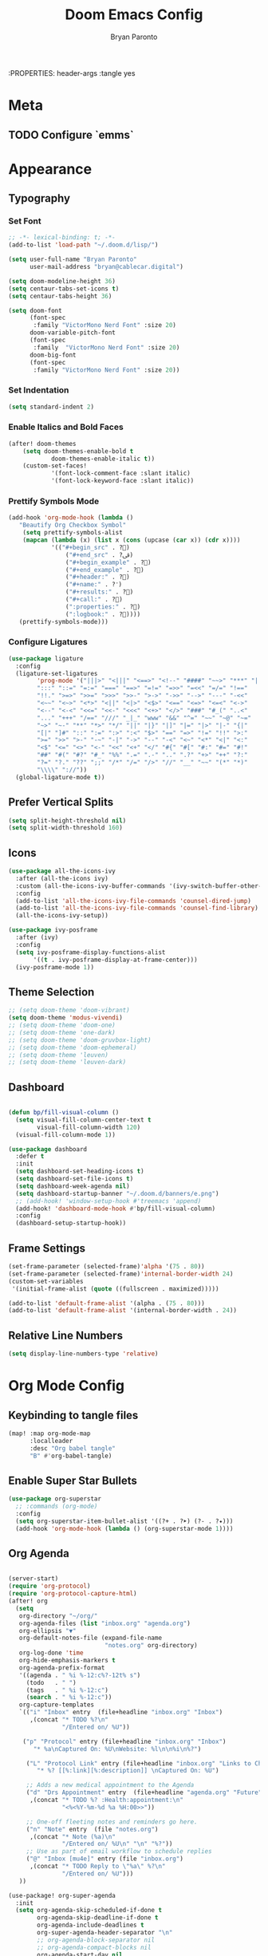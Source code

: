 #+TITLE: Doom Emacs Config
#+AUTHOR: Bryan Paronto
#+EMAIL: bryan@cablecar.digital
#+STARTUP: content
:PROPERTIES: header-args :tangle yes

* Meta
** TODO Configure `emms`
* Appearance
** Typography
*** Set Font
#+begin_src emacs-lisp
;; -*- lexical-binding: t; -*-
(add-to-list 'load-path "~/.doom.d/lisp/")

(setq user-full-name "Bryan Paronto"
      user-mail-address "bryan@cablecar.digital")

(setq doom-modeline-height 36)
(setq centaur-tabs-set-icons t)
(setq centaur-tabs-height 36)

(setq doom-font
      (font-spec
       :family "VictorMono Nerd Font" :size 20)
      doom-variable-pitch-font
      (font-spec
       :family  "VictorMono Nerd Font" :size 20)
      doom-big-font
      (font-spec
       :family "VictorMono Nerd Font" :size 20))

#+end_src


*** Set Indentation
#+begin_src emacs-lisp
(setq standard-indent 2)
#+end_src

*** Enable Italics and Bold Faces
#+begin_src emacs-lisp 
(after! doom-themes
    (setq doom-themes-enable-bold t
            doom-themes-enable-italic t))
    (custom-set-faces!
            '(font-lock-comment-face :slant italic)
            '(font-lock-keyword-face :slant italic))
#+end_src

*** Prettify Symbols Mode
#+begin_src emacs-lisp 
(add-hook 'org-mode-hook (lambda ()
   "Beautify Org Checkbox Symbol"
    (setq prettify-symbols-alist
    (mapcan (lambda (x) (list x (cons (upcase (car x)) (cdr x))))
            '(("#+begin_src" . ?)
                ("#+end_src" . ?ﰵ)
                ("#+begin_example" . ?)
                ("#+end_example" . ?)
                ("#+header:" . ?)
                ("#+name:" . ?﮸)
                ("#+results:" . ?)
                ("#+call:" . ?)
                (":properties:" . ?)
                (":logbook:" . ?))))
   (prettify-symbols-mode)))
#+end_src

*** Configure Ligatures
#+begin_src emacs-lisp
(use-package ligature
  :config
  (ligature-set-ligatures
        'prog-mode '("|||>" "<|||" "<==>" "<!--" "####" "~~>" "***" "||=" "||>"
        ":::" "::=" "=:=" "===" "==>" "=!=" "=>>" "=<<" "=/=" "!=="
        "!!." ">=>" ">>=" ">>>" ">>-" ">->" "->>" "-->" "---" "-<<"
        "<~~" "<~>" "<*>" "<||" "<|>" "<$>" "<==" "<=>" "<=<" "<->"
        "<--" "<-<" "<<=" "<<-" "<<<" "<+>" "</>" "###" "#_(" "..<"
        "..." "+++" "/==" "///" "_|_" "www" "&&" "^=" "~~" "~@" "~="
        "~>" "~-" "**" "*>" "*/" "||" "|}" "|]" "|=" "|>" "|-" "{|"
        "[|" "]#" "::" ":=" ":>" ":<" "$>" "==" "=>" "!=" "!!" ">:"
        ">=" ">>" ">-" "-~" "-|" "->" "--" "-<" "<~" "<*" "<|" "<:"
        "<$" "<=" "<>" "<-" "<<" "<+" "</" "#{" "#[" "#:" "#=" "#!"
        "##" "#(" "#?" "#_" "%%" ".=" ".-" ".." ".?" "+>" "++" "?:"
        "?=" "?." "??" ";;" "/*" "/=" "/>" "//" "__" "~~" "(*" "*)"
        "\\\\" "://"))
  (global-ligature-mode t))
#+end_src

** Prefer Vertical Splits
#+begin_src emacs-lisp
(setq split-height-threshold nil)
(setq split-width-threshold 160)
#+end_src

#+RESULTS:
: 160

** Icons
#+begin_src emacs-lisp
(use-package all-the-icons-ivy
  :after (all-the-icons ivy)
  :custom (all-the-icons-ivy-buffer-commands '(ivy-switch-buffer-other-window))
  :config
  (add-to-list 'all-the-icons-ivy-file-commands 'counsel-dired-jump)
  (add-to-list 'all-the-icons-ivy-file-commands 'counsel-find-library)
  (all-the-icons-ivy-setup))

(use-package ivy-posframe
  :after (ivy)
  :config
  (setq ivy-posframe-display-functions-alist
       '((t . ivy-posframe-display-at-frame-center)))
  (ivy-posframe-mode 1))
#+end_src

** Theme Selection
#+begin_src emacs-lisp
;; (setq doom-theme 'doom-vibrant)
(setq doom-theme 'modus-vivendi)
;; (setq doom-theme 'doom-one)
;; (setq doom-theme 'one-dark)
;; (setq doom-theme 'doom-gruvbox-light)
;; (setq doom-theme 'doom-ephemeral)
;; (setq doom-theme 'leuven)
;; (setq doom-theme 'leuven-dark)
#+end_src

#+RESULTS:
: doom-ephemeral

** Dashboard
#+begin_src emacs-lisp

(defun bp/fill-visual-column ()
  (setq visual-fill-column-center-text t
        visual-fill-column-width 120)
  (visual-fill-column-mode 1))

(use-package dashboard
  :defer t
  :init
  (setq dashboard-set-heading-icons t)
  (setq dashboard-set-file-icons t)
  (setq dashboard-week-agenda nil)
  (setq dashboard-startup-banner "~/.doom.d/banners/e.png")
  ;; (add-hook! 'window-setup-hook #'treemacs 'append)
  (add-hook! 'dashboard-mode-hook #'bp/fill-visual-column)
  :config
  (dashboard-setup-startup-hook))

#+end_src

** Frame Settings
#+begin_src emacs-lisp
(set-frame-parameter (selected-frame)'alpha '(75 . 80))
(set-frame-parameter (selected-frame)'internal-border-width 24)
(custom-set-variables
 '(initial-frame-alist (quote ((fullscreen . maximized)))))

(add-to-list 'default-frame-alist '(alpha . (75 . 80)))
(add-to-list 'default-frame-alist '(internal-border-width . 24))
#+end_src

** Relative Line Numbers
#+begin_src emacs-lisp
(setq display-line-numbers-type 'relative)
#+end_src

* Org Mode Config
** Keybinding to tangle files
#+begin_src emacs-lisp
(map! :map org-mode-map
      :localleader
      :desc "Org babel tangle"
      "B" #'org-babel-tangle)
#+end_src

** Enable Super Star Bullets
#+begin_src emacs-lisp
(use-package org-superstar
  ;; :commands (org-mode)
  :config
  (setq org-superstar-item-bullet-alist '((?+ . ?➤) (?- . ?✦)))
  (add-hook 'org-mode-hook (lambda () (org-superstar-mode 1))))
#+end_src

** Org Agenda
#+begin_src emacs-lisp

(server-start)
(require 'org-protocol)
(require 'org-protocol-capture-html)
(after! org
  (setq
   org-directory "~/org/"
   org-agenda-files (list "inbox.org" "agenda.org")
   org-ellipsis "▼"
   org-default-notes-file (expand-file-name
                           "notes.org" org-directory)
   org-log-done 'time
   org-hide-emphasis-markers t
   org-agenda-prefix-format
   '((agenda . " %i %-12:c%?-12t% s")
     (todo   . " ")
     (tags   . " %i %-12:c")
     (search . " %i %-12:c"))
   org-capture-templates
   `(("i" "Inbox" entry  (file+headline "inbox.org" "Inbox")
      ,(concat "* TODO %?\n"
               "/Entered on/ %U"))

    ("p" "Protocol" entry (file+headline "inbox.org" "Inbox")
       "* %a\nCaptured On: %U\nWebsite: %l\n\n%i\n%?")

	 ("L" "Protocol Link" entry (file+headline "inbox.org" "Links to Checkout")
        "* %? [[%:link][%:description]] \nCaptured On: %U")

     ;; Adds a new medical appointment to the Agenda
     ("d" "Drs Appointment" entry  (file+headline "agenda.org" "Future")
      ,(concat "* TODO %? :Health:appointment:\n"
               "<%<%Y-%m-%d %a %H:00>>"))

     ;; One-off fleeting notes and reminders go here.
     ("n" "Note" entry  (file "notes.org")
      ,(concat "* Note (%a)\n"
               "/Entered on/ %U\n" "\n" "%?"))
     ;; Use as part of email workflow to schedule replies
     ("@" "Inbox [mu4e]" entry (file "inbox.org")
      ,(concat "* TODO Reply to \"%a\" %?\n"
               "/Entered on/ %U")))
   ))

(use-package! org-super-agenda
  :init
  (setq org-agenda-skip-scheduled-if-done t
        org-agenda-skip-deadline-if-done t
        org-agenda-include-deadlines t
        org-super-agenda-header-separator "\n"
        ;; org-agenda-block-separator nil
        ;; org-agenda-compact-blocks nil
        org-agenda-start-day nil
        org-agenda-span 10
        org-super-agenda-hide-empty-groups nil
        org-agenda-start-on-weekday nil)
  (setq org-tag-alist '(("URGENT" . ?u)
                        ("Health" . ?h)
                        ("Self" . ?s)
                        ("Love" . ?l)
                        ("Home" . ?h)
                        ("Family" . ?f)
                        ("Community" . ?c)
                        ("project" . ?P)
                        ("task" . ?T)
                        ("chore" . ?C)
                        ("bill" . ?B)
                        ("appointment" . ?A)
                        ))
  (setq org-todo-keywords
        '((sequence "TODO(t)" "IN-PROGRESS(i)" "BLOCKED(b)" "|" "DONE(d)")
          (type "[ ](c)" "PROJ(p)" "SOMEDAY(s)" "LOOP(r)" "|" "[x](x)")
          (sequence "|" "CANCELLED")))
  :config
  (org-super-agenda-mode t))
#+end_src

#+RESULTS:
: t

** Org Roam
#+begin_src emacs-lisp

(defun bp/org-roam-goto-month ()
  (interactive)
  (org-roam-capture- :goto (when (org-roam-node-from-title-or-alias (format-time-string "%Y-%B")) '(4))
                     :node (org-roam-node-create)
                     :templates '(("m" "month" plain "\n* Goals\n\n%?* Summary\n\n"
                                   :if-new (file+head "temporal/monthly/%<%Y-%B>.org"
                                                      "#+title: %<%Y-%B>\n#+filetags: monthly\n")
                                   :unnarrowed t))))

(defun bp/org-roam-goto-year ()
  (interactive)
  (org-roam-capture- :goto (when (org-roam-node-from-title-or-alias (format-time-string "%Y")) '(4))
                     :node (org-roam-node-create)
                     :templates '(("y" "year" plain "\n* Goals\n\n%?* Summary\n\n"
                                   :if-new (file+head "temporal/yearly/%<%Y>.org"
                                                      "#+title: %<%Y>\n#+filetags: yearly\n")
                                   :unnarrowed t))))
(use-package! org-roam
  :commands (org-roam-insert org-roam-find-file org-roam org-roam-show-graph)
  :init
  (setq
   org-roam-v2-ack t
   bp/daily-note-filename "%<%Y-%m-%d>.org"
   bp/daily-note-header "#+title: %<%Y-%m-%d %a>\n\n[[roam:%<%Y-%B>]]\n\n"
   org-roam-directory "~/org/brain"
   org-roam-dailies-directory "temporal/daily/"
   org-roam-completion-everywhere t
   org-roam-capture-ref-templates
        '(
          ("r" "default" entry
           "\n** Content\n\n #+begin_quote\n ${body}\n #+end_quote \n\n** Summary\n\n %?\n\n"
           :if-new (file+head "sources/%<%Y%m%d%H%M%S>-${slug}.org"
                              "#+title: ${title}\n#+filetags: #sources/?? \n\nTags::\n\nSource::\n\nAuthor::\n\n* ${title}\n\n")
           :unnarrowed t)
          )
   org-roam-capture-templates
   `(

     ("w" "default" entry ""
      :if-new (file+head "umami/%<%Y%m%d%H%M%S>-${slug}.org"
                         "#+title: ${title}\n#+filetags: \n\nTags::  "))

     ("s" "source" entry ""
      :if-new (file+head "sources/${slug}.org" "#+title: ${title}\n#+filetags: #📚 #sources/???a\n\nTags::\n\nAuthor:: \nSource:  "))

     ("m" "map of content" entry
      "* %?"
      :if-new (file+head "maps/${slug}-moc.org"
                         "#+title: ${title}\n#+filetags: #🗺️ #moc \n\n"))
     )
   org-roam-dailies-capture-templates
   `(

     ("t" "task" entry
      "* TODO %?\n  %U\n  %a\n  %i"
      :if-new (file+head+olp ,bp/daily-note-filename
                             ,bp/daily-note-header
                             ("Tasks"))
      :empty-lines 1)

     ("l" "log entry" entry
      "* %<%I:%M %p> - %?\n\n"
      :if-new (file+head+olp ,bp/daily-note-filename
                             ,bp/daily-note-header
                             ("Log")))
     ("j" "journal" entry
      "* %<%I:%M %p> - Journal  :journal:\n\n%?\n\n"
      :if-new (file+head+olp ,bp/daily-note-filename
                             ,bp/daily-note-header
                             ("Log")))

     ("a" "appointment" entry
      "* %<%I:%M %p> - %^{Meeting Title}  :appointment:\n\n%?\n\n"
      :if-new (file+head+olp ,bp/daily-note-filename
                             ,bp/daily-note-header
                             ("Log")))))
  :config
  (require 'org-roam-protocol)
  )

(defhydra bp/org-roam-jump-menu (:hint nil)
  "
^Dailies^        ^Capture^       ^Jump^
^^^^^^^^-------------------------------------------------
_t_: today       _T_: today       _m_: current month
_r_: tomorrow    _R_: tomorrow    _e_: current year
_y_: yesterday   _Y_: yesterday   ^ ^
_d_: date        ^ ^              ^ ^
"
  ("t" org-roam-dailies-goto-today)
  ("r" org-roam-dailies-goto-tomorrow)
  ("y" org-roam-dailies-goto-yesterday)
  ("d" org-roam-dailies-goto-date)
  ("T" org-roam-dailies-capture-today)
  ("R" org-roam-dailies-capture-tomorrow)
  ("Y" org-roam-dailies-capture-yesterday)
  ("m" bp/org-roam-goto-month)
  ("e" bp/org-roam-goto-year)
  ;; ("z" bp/new-zettlekasten-entry)
  ("c" nil "cancel"))

(map! :leader
      :prefix ("n" "notes")
      :desc "Journal Manager"
      "j" #'bp/org-roam-jump-menu/body)
#+end_src

#+RESULTS:
: bp/org-roam-jump-menu/body

** Center Org Buffer Contents
#+begin_src emacs-lisp
(add-hook! org-mode #'bp/fill-visual-column)
#+end_src

** Better Typography
#+begin_src emacs-lisp
(defun bp/org-font-setup ()
  (custom-set-faces
   '(org-level-1 ((t (:inherit outline-1 :height 1.4 ))))
   '(org-level-2 ((t (:inherit outline-2 :height 1.3 ))))
   '(org-level-3 ((t (:inherit outline-3 :height 1.2 ))))
   '(org-level-4 ((t (:inherit outline-4 :height 1.1 ))))
   '(org-level-5 ((t (:inherit outline-5 :height 1.0 ))))
   ))

(add-hook! 'org-mode-hook #'bp/org-font-setup)
#+end_src

** Presentation Mode
#+begin_src emacs-lisp
(defun bp/presentation-mode ()
    (setq-local face-remapping-alist '(
    (header-line (:height 2.5) variable-pitch)
    (org-document-title (:height 1.75) org-document-title)
    (org-code (:height 1.55) org-code)
    (org-verbatim (:height 1.55) org-verbatim)
    (org-block (:height 1.25) org-block)
    (org-block-begin-line (:height 0.7) org-block)))
  (setq header-line-format " ")
  (org-appear-mode -1)
  (org-image-actual-width nil)
  (org-display-inline-images)
  (org-tree-slide-header nil)
  (display-line-numbers-mode nil))

(use-package org-tree-slide
  :custom
  (add-hook! org-tree-slide-mode 'bp/presentation-mode)
  )
#+end_src

* Key Bindings Config

** Toggle File Tree
#+begin_src emacs-lisp
(map! :leader
      :prefix ("t" . "toggle")
      :desc "Toggle file tree"
      "t" #'treemacs)
#+end_src

** Toggle Comments
#+begin_src emacs-lisp
(map! :leader
      :desc "Toggle comment"
      "j" #'comment-line)
#+end_src
** Toggle Buffer Switching Menu
#+begin_src emacs-lisp
(map! :leader
      :prefix ("b" . "buffers")
      :desc "Switch Buffers"
      "w" #'ivy-switch-buffer-other-window)
#+end_src

** Toggle Theme Switcher
#+begin_src emacs-lisp
(map! :leader
      :prefix ("h". "help")
      :desc "Switch Themes"
      "t" #'counsel-load-theme)
#+end_src

* RSS Reader Config
#+begin_src emacs-lisp
(use-package! elfeed-goodies
  :init
  (setq elfeed-goodies/entry-pane-size 0.5)
  (evil-define-key 'normal elfeed-show-mode-map
    (kbd "J") 'elfeed-goodies/split-show-next
    (kbd "K") 'elfeed-goodies/split-show-prev)
  (evil-define-key 'normal elfeed-search-mode-map
    (kbd "J") 'elfeed-goodies/split-show-next
    (kbd "K") 'elfeed-goodies/split-show-prev)
  (setq elfeed-feeds (quote
                      (("https://www.reddit.com/r/linux.rss" reddit linux)
                       ("https://www.reddit.com/r/unixporn.rss" reddit unixporn)
                       ("https://www.reddit.com/r/commandline.rss" reddit commandline)
                       ("https://www.reddit.com/r/neovim.rss" reddit neovim)
                       ("https://www.reddit.com/r/vim.rss" reddit vim)
                       ("https://www.reddit.com/r/distrotube.rss" reddit distrotube)
                       ("https://www.reddit.com/r/emacs.rss" reddit emacs)
                       ("https://www.reddit.com/r/orgmode.rss" reddi torgmode)
                       ("https://www.reddit.com/r/planetemacs.rss" reddit emacs)
                       ("https://www.reddit.com/r/doomemacs.rss" reddit doomemacs)
                       ("https://www.reddit.com/r/archlinux.rss" reddit emacs)
                       )))
  :config
  (add-hook 'elfeed-show-mode-hook 'visual-line-mode)
  (elfeed-goodies/setup))
#+end_src


#+begin_src emacs-lisp
(defun bp/prefer-horizontal-split ()
 (set-variable 'split-height-threshold nil t)
 (set-variable 'split-width-threshold 40 t))
(add-hook! 'markdown-mode-hook #'bp/prefer-horizontal-split)
(map! :leader
     :desc "Clone indirect buffer other window" "b c" #'clone-indirect-buffer-other-window)
#+end_src

* Email Client Config
#+begin_src emacs-lisp

(defvar bp/mu4e-account-alist
 '(
   ("bparonto@gmail.com"
    (user-mail-address  "bparonto@gmail.com")
    (user-full-name     "Bryan Paronto")
    (mu4e-sent-folder   "~/Mail/bparonto@gmail.com/Sent Items")
    (mu4e-drafts-folder "~/Mail/bparonto@gmail.com/Drafts")
    (mu4e-trash-folder  "~/Mail/bparonto@gmail.com/Deleted Items")
    (mu4e-refile-folder "~/Mail/bparonto@gmail.com/Archive"))

  ;; TODO Edit Gsuite admin config to allow
  ("bryan@cablecar.digital"
    (user-mail-address  "bryan@cablecar.digital")
    (user-full-name     "Bryan Paronto")
    (mu4e-sent-folder   "~/Mail/bryan@cablecar.digital/Sent Items")
    (mu4e-drafts-folder "~/Mail/bryan@cablecar.digital/Drafts")
    (mu4e-trash-folder  "~/Mail/bryan@cablecar.digital/Deleted Items")
    (mu4e-refile-folder "~/Mail/bryan@cablecar.digital/Archive"))
   ))

(setq mu4e-user-mail-address-list
      (mapcar (lambda (account) (cadr (assq 'user-mail-address account)))
            bp/mu4e-account-alist))

#+end_src
* Hold My Beer
#+begin_src emacs-lisp
(use-package! websocket
    :after org-roam)

(use-package! org-roam-ui
  :commands (org-roam-ui-mode)
    :after org-roam ;; or :after org
    :config
    (setq org-roam-ui-sync-theme t
          org-roam-ui-follow t
          org-roam-ui-update-on-save t
          org-roam-ui-open-on-start nil))

;; (use-package! svg-tag-mode
  ;; ;; :commands (svg-tag-mrde)
  ;; :config
  ;; (defconst date-re "[0-9]\\{4\\}-[0-9]\\{2\\}-[0-9]\\{2\\}")
  ;; (defconst time-re "[0-9]\\{2\\}:[0-9]\\{2\\}")
  ;; (defconst day-re "[A-Za-z]\\{3\\}")

  ;; (defun svg-progress-percent (value)
  ;;   (svg-image (svg-lib-concat
  ;;               (svg-lib-progress-bar (/ (string-to-number value) 100.0)
  ;;                                     nil :margin 0 :stroke 2 :radius 3 :padding 2 :width 11)
  ;;               (svg-lib-tag (concat value "%")
  ;;                            nil :stroke 0 :margin 0)) :ascent 'center))

  ;; (defun svg-progress-count (value)
  ;;   (let* ((seq (mapcar #'string-to-number (split-string value "/")))
  ;;          (count (float (car seq)))
  ;;          (total (float (cadr seq))))
  ;;     (svg-image (svg-lib-concat
  ;;                 (svg-lib-progress-bar (/ count total) nil
  ;;                                       :margin 0 :stroke 2 :radius 3 :padding 2 :width 11)
  ;;                 (svg-lib-tag value nil
  ;;                              :stroke 0 :margin 0)) :ascent 'center)))

  ;; (setq svg-tag-tags
  ;;       `(
  ;;         ;; Org tags
  ;;         (":\\([A-Za-z0-9]+\\)" . ((lambda (tag) (svg-tag-make tag))))

  ;;         (":\\([A-Za-z0-9]+[ \-]\\)" . ((lambda (tag) tag)))

  ;;         ;; Task priority
  ;;         ("\\[#[A-Z]\\]" . ( (lambda (tag)
  ;;                               (svg-tag-make tag :face 'org-priority
  ;;                                             :beg 2 :end -1 :margin 0))))

  ;;         ;; Progress
  ;;         ("\\(\\[[0-9]\\{1,3\\}%\\]\\)" . ((lambda (tag)
  ;;                                             (svg-progress-percent (substring tag 1 -2)))))
  ;;         ("\\(\\[[0-9]+/[0-9]+\\]\\)" . ((lambda (tag)
  ;;                                           (svg-progress-count (substring tag 1 -1)))))

  ;;         ;; TODO / DONE
  ;;         ("TODO" . ((lambda (tag) (svg-tag-make "TODO" :face 'org-todo :inverse t :margin 0))))
  ;;         ("DONE" . ((lambda (tag) (svg-tag-make "DONE" :face 'org-done :margin 0))))


  ;;         ;; Citation of the form [cite:@Knuth:1984]
  ;;         ("\\(\\[cite:@[A-Za-z]+:\\)" . ((lambda (tag)
  ;;                                           (svg-tag-make tag
  ;;                                                         :inverse t
  ;;                                                         :beg 7 :end -1
  ;;                                                         :crop-right t))))
  ;;         ("\\[cite:@[A-Za-z]+:\\([0-9]+\\]\\)" . ((lambda (tag)
  ;;                                                    (svg-tag-make tag
  ;;                                                                  :end -1
  ;;                                                                  :crop-left t))))


  ;; )

;; (use-package doct
;;   :commands (doct))

(add-hook! 'after-init-hook
  (lambda ()  (setq doom-modeline-height 36
                    doom-modeline-bar-width 6
                    doom-modeline-lsp t
                    doom-modeline-github t
                    doom-modeline-mu4e t
                    doom-modeline-irc t
                    doom-modeline-minor-modes nil
                    doom-modeline-persp-name nil
                    doom-modeline-buffer-file-name-style 'truncate-except-project
                    doom-modeline-major-mode-icon nil)
    (custom-set-faces '(mode-line ((t (:height 0.85))))
                      '(mode-line-inactive ((t (:height 0.85)))))))

(after! which-key
  (pushnew!
   which-key-replacement-alist
   '(("" . "\\`+?evil[-:]?\\(?:a-\\)?\\(.*\\)") . (nil . "◂\\1"))
   '(("\\`g s" . "\\`evilem--?motion-\\(.*\\)") . (nil . "◃\\1"))
   ))

(use-package! org-gcal
    :commands (org-gcal-sync org-gcal--sync-unlock org-gcal-post-at-point)
    :init
    (setq! org-gcal-auto-archive nil)
    (setq org-gcal-client-id "1057193299633-eimgu3bm260jkisachubpf8oj1cah5nj.apps.googleusercontent.com"
        org-gcal-client-secret "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"
        org-gcal-fetch-file-alist '(
                ("bparonto@gmail.com" .  "~/org/agenda.org")
                ("4tc3t9c2hef41n7dc461idql8k@group.calendar.google.com". "~/org/agenda.org"))))
   #+end_src
